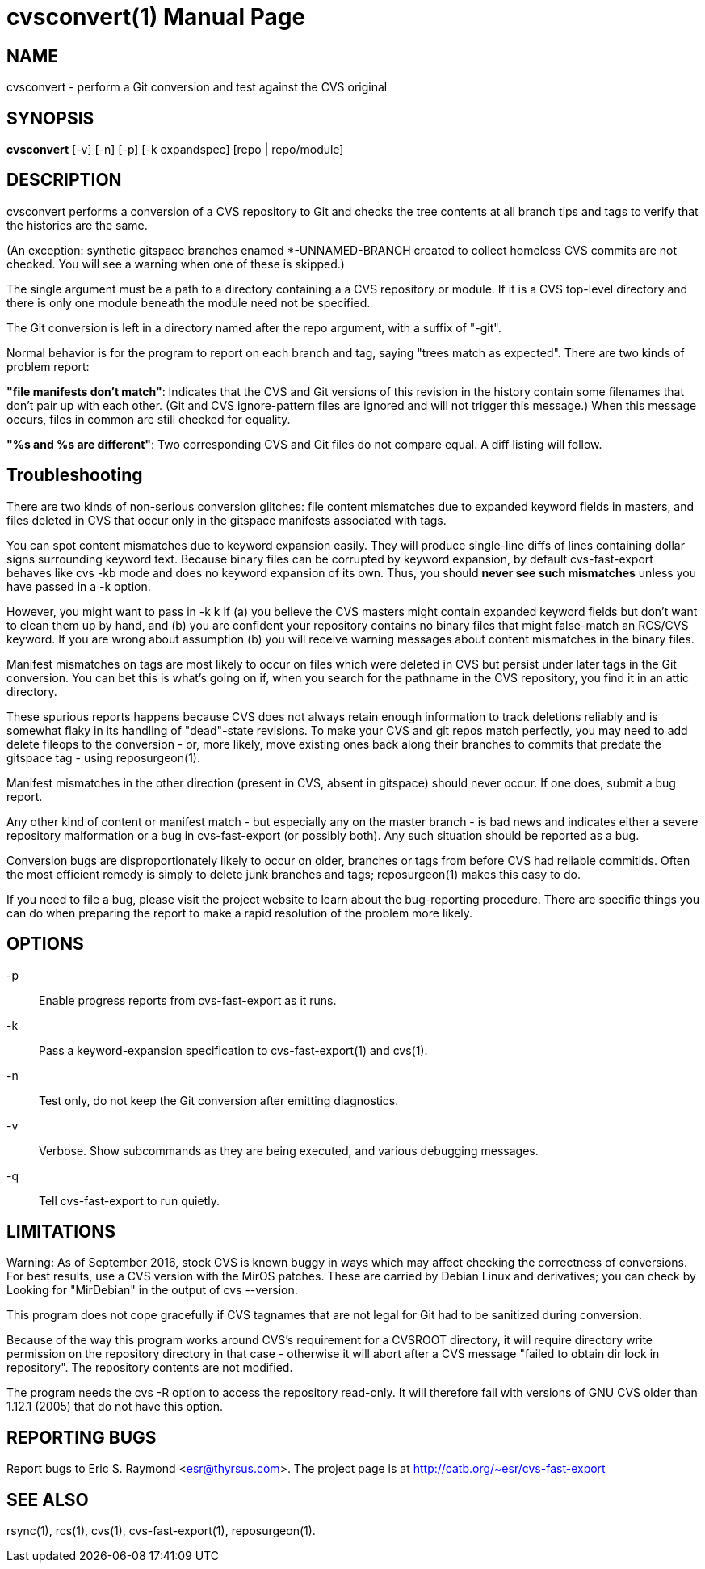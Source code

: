 = cvsconvert(1) =
:doctype: manpage

== NAME ==
cvsconvert - perform a Git conversion and test against the CVS original

== SYNOPSIS ==
*cvsconvert* [-v] [-n] [-p] [-k expandspec] [repo | repo/module]

== DESCRIPTION ==
cvsconvert performs a conversion of a CVS repository to Git and
checks the tree contents at all branch tips and tags to verify that
the histories are the same.

(An exception: synthetic gitspace branches enamed *-UNNAMED-BRANCH
created to collect homeless CVS commits are not checked. You will
see a warning when one of these is skipped.)

The single argument must be a path to a directory containing a a CVS
repository or module. If it is a CVS top-level directory and there is 
only one module beneath the module need not be specified. 

The Git conversion is left in a directory named after the repo
argument, with a suffix of "-git".

Normal behavior is for the program to report on each branch and tag,
saying "trees match as expected". There are two kinds of problem report:

*"file manifests don't match"*: Indicates that the CVS and Git
versions of this revision in the history contain some filenames that
don't pair up with each other. (Git and CVS ignore-pattern files are
ignored and will not trigger this message.)  When this message occurs,
files in common are still checked for equality.   

*"%s and %s are different"*: Two corresponding CVS and Git files do 
not compare equal. A diff listing will follow.

== Troubleshooting ==

There are two kinds of non-serious conversion glitches: file content
mismatches due to expanded keyword fields in masters, and files deleted
in CVS that occur only in the gitspace manifests associated with tags.

You can spot content mismatches due to keyword expansion easily.  They
will produce single-line diffs of lines containing dollar signs
surrounding keyword text.  Because binary files can be corrupted by
keyword expansion, by default cvs-fast-export behaves like cvs -kb
mode and does no keyword expansion of its own. Thus, you should *never
see such mismatches* unless you have passed in a -k option.

However, you might want to pass in -k k if (a) you believe the CVS
masters might contain expanded keyword fields but don't want to clean
them up by hand, and (b) you are confident your repository contains no
binary files that might false-match an RCS/CVS keyword. If you are
wrong about assumption (b) you will receive warning messages about
content mismatches in the binary files.

Manifest mismatches on tags are most likely to occur on
files which were deleted in CVS but persist under later tags in the
Git conversion.  You can bet this is what's going on if, when you
search for the pathname in the CVS repository, you find it
in an attic directory.

These spurious reports happens because CVS does not always retain
enough information to track deletions reliably and is somewhat flaky
in its handling of "dead"-state revisions. To make your CVS and git
repos match perfectly, you may need to add delete fileops to the
conversion - or, more likely, move existing ones back along their
branches to commits that predate the gitspace tag - using
reposurgeon(1).

Manifest mismatches in the other direction (present in CVS, absent
in gitspace) should never occur.  If one does, submit a bug report.

Any other kind of content or manifest match - but especially any on
the master branch - is bad news and indicates either a severe
repository malformation or a bug in cvs-fast-export (or possibly
both). Any such situation should be reported as a bug.

Conversion bugs are disproportionately likely to occur on older,
branches or tags from before CVS had reliable commitids. Often the
most efficient remedy is simply to delete junk branches and tags;
reposurgeon(1) makes this easy to do.  

If you need to file a bug, please visit the project website to learn
about the bug-reporting procedure. There are specific things you can
do when preparing the report to make a rapid resolution of the problem
more likely.

== OPTIONS ==
-p::
    Enable progress reports from cvs-fast-export as it runs.

-k::
    Pass a keyword-expansion specification to cvs-fast-export(1) and cvs(1).

-n::
    Test only, do not keep the Git conversion after emitting diagnostics.

-v::
    Verbose.  Show subcommands as they are being executed, and various
    debugging messages.

-q::
    Tell cvs-fast-export to run quietly.

== LIMITATIONS ==

Warning: As of September 2016, stock CVS is known buggy in ways which
may affect checking the correctness of conversions. For best results,
use a CVS version with the MirOS patches.  These are carried by Debian
Linux and derivatives; you can check by Looking for "MirDebian" in the
output of cvs --version.

This program does not cope gracefully if CVS tagnames that are not
legal for Git had to be sanitized during conversion.

Because of the way this program works around CVS's requirement for a
CVSROOT directory, it will require directory write permission on the
repository directory in that case - otherwise it will abort after a
CVS message "failed to obtain dir lock in repository". The repository
contents are not modified.

The program needs the cvs -R option to access the repository
read-only.  It will therefore fail with versions of GNU CVS older
than 1.12.1 (2005) that do not have this option.

== REPORTING BUGS ==
Report bugs to Eric S. Raymond <esr@thyrsus.com>.  The project page is
at http://catb.org/~esr/cvs-fast-export

== SEE ALSO ==
rsync(1), rcs(1), cvs(1), cvs-fast-export(1), reposurgeon(1).
